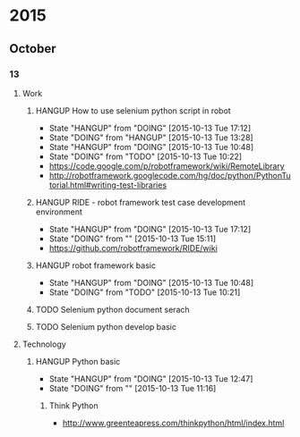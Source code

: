 * 2015
** October
*** 13
**** Work
***** HANGUP How to use selenium python script in robot
      - State "HANGUP"     from "DOING"      [2015-10-13 Tue 17:12]
      - State "DOING"      from "HANGUP"     [2015-10-13 Tue 13:28]
      - State "HANGUP"     from "DOING"      [2015-10-13 Tue 10:48]
     - State "DOING"      from "TODO"       [2015-10-13 Tue 10:22]
- https://code.google.com/p/robotframework/wiki/RemoteLibrary
- http://robotframework.googlecode.com/hg/doc/python/PythonTutorial.html#writing-test-libraries
***** HANGUP RIDE - robot framework test case development environment
      - State "HANGUP"     from "DOING"      [2015-10-13 Tue 17:12]
      - State "DOING"      from ""           [2015-10-13 Tue 15:11]
- https://github.com/robotframework/RIDE/wiki
***** HANGUP robot framework basic
      - State "HANGUP"     from "DOING"      [2015-10-13 Tue 10:48]
     - State "DOING"      from "TODO"       [2015-10-13 Tue 10:21]
***** TODO Selenium python document serach
***** TODO Selenium python develop basic
**** Technology
***** HANGUP Python basic
      - State "HANGUP"     from "DOING"      [2015-10-13 Tue 12:47]
      - State "DOING"      from ""           [2015-10-13 Tue 11:16]
****** Think Python
- http://www.greenteapress.com/thinkpython/html/index.html
